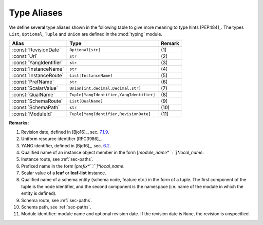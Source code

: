 ============
Type Aliases
============

.. module:: yangson.typealiases
   :synopsis: Type aliases.
.. moduleauthor:: Ladislav Lhotka <lhotka@nic.cz>

We define several type aliases shown in the following table to give
more meaning to type hints [PEP484]_. The types ``List``,
``Optional``, ``Tuple`` and ``Union`` are defined in the :mod:`typing`
module.

+-----------------------+----------------------------------------+------+
|Alias                  |Type                                    |Remark|
+=======================+========================================+======+
|:const:`RevisionDate`  |``Optional[str]``                       | \(1) |
+-----------------------+----------------------------------------+------+
|:const:`Uri`           |``str``                                 | \(2) |
+-----------------------+----------------------------------------+------+
|:const:`YangIdentifier`|``str``                                 | \(3) |
+-----------------------+----------------------------------------+------+
|:const:`InstanceName`  |``str``                                 | \(4) |
+-----------------------+----------------------------------------+------+
|:const:`InstanceRoute` |``List[InstanceName]``                  | \(5) |
+-----------------------+----------------------------------------+------+
|:const:`PrefName`      |``str``                                 | \(6) |
+-----------------------+----------------------------------------+------+
|:const:`ScalarValue`   |``Union[int,decimal.Decimal,str]``      | \(7) |
+-----------------------+----------------------------------------+------+
|:const:`QualName`      |``Tuple[YangIdentifier,YangIdentifier]``| \(8) |
+-----------------------+----------------------------------------+------+
|:const:`SchemaRoute`   |``List[QualName]``                      | \(9) |
+-----------------------+----------------------------------------+------+
|:const:`SchemaPath`    |``str``                                 | \(10)|
+-----------------------+----------------------------------------+------+
|:const:`ModuleId`      |``Tuple[YangIdentifier,RevisionDate]``  | \(11)|
+-----------------------+----------------------------------------+------+


**Remarks:**

#. Revision date, defined in [Bjo16]_, sec. `7.1.9`_.

#. Uniform resource identifier [RFC3986]_.

#. YANG identifier, defined in [Bjo16]_, sec. `6.2`_.

#. Qualified name of an instance object member in the form
   [*module_name*``:``]*local_name*.

#. Instance route, see :ref:`sec-paths`.

#. Prefixed name in the form [*prefix*``:``]*local_name*.

#. Scalar value of a **leaf** or **leaf-list** instance.

#. Qualified name of a schema entity (schema node, feature etc.) in
   the form of a tuple. The first component of the tuple is the node
   identifier, and the second component is the namespace (i.e. name of
   the module in which the entity is defined).

#. Schema route, see :ref:`sec-paths`.

#. Schema path, see :ref:`sec-paths`.

#. Module identifier: module name and optional revision date. If the
   revision date is ``None``, the revision is unspecified.

.. _7.1.9: https://tools.ietf.org/html/draft-ietf-netmod-rfc6020bis-11#section-7.1.9
.. _6.2: https://tools.ietf.org/html/draft-ietf-netmod-rfc6020bis-11#section-6.2
